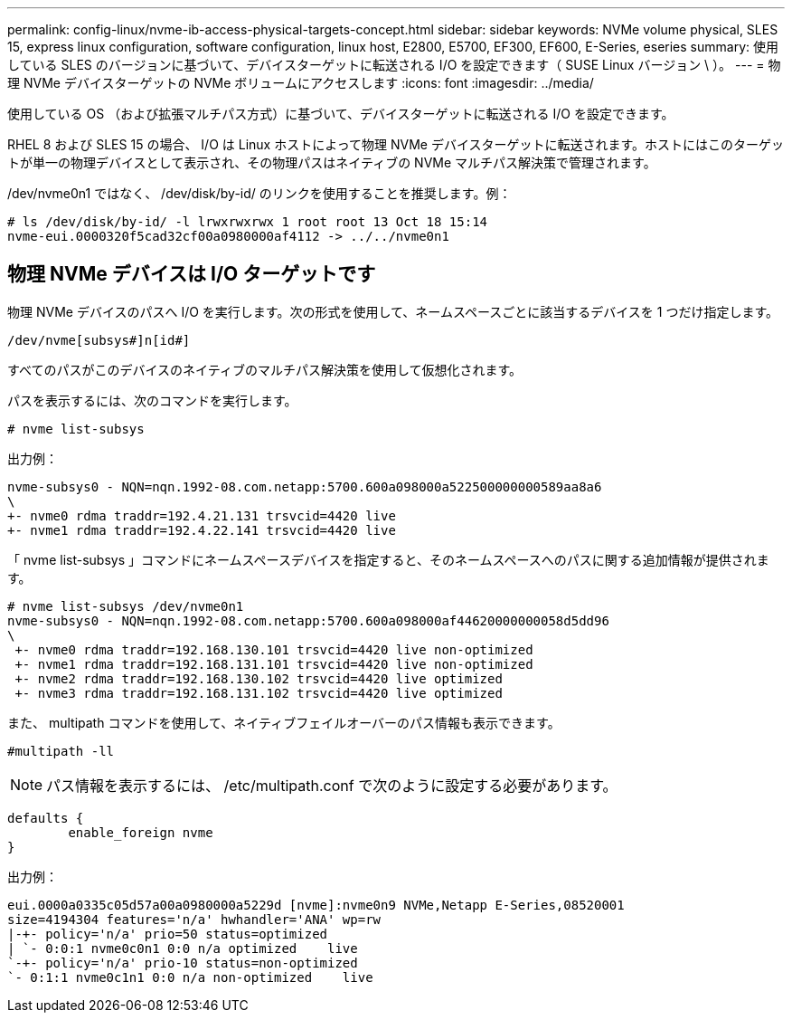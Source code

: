 ---
permalink: config-linux/nvme-ib-access-physical-targets-concept.html 
sidebar: sidebar 
keywords: NVMe volume physical, SLES 15, express linux configuration, software configuration, linux host, E2800, E5700, EF300, EF600, E-Series, eseries 
summary: 使用している SLES のバージョンに基づいて、デバイスターゲットに転送される I/O を設定できます（ SUSE Linux バージョン \ ）。 
---
= 物理 NVMe デバイスターゲットの NVMe ボリュームにアクセスします
:icons: font
:imagesdir: ../media/


[role="lead"]
使用している OS （および拡張マルチパス方式）に基づいて、デバイスターゲットに転送される I/O を設定できます。

RHEL 8 および SLES 15 の場合、 I/O は Linux ホストによって物理 NVMe デバイスターゲットに転送されます。ホストにはこのターゲットが単一の物理デバイスとして表示され、その物理パスはネイティブの NVMe マルチパス解決策で管理されます。

/dev/nvme0n1 ではなく、 /dev/disk/by-id/ のリンクを使用することを推奨します。例：

[listing]
----
# ls /dev/disk/by-id/ -l lrwxrwxrwx 1 root root 13 Oct 18 15:14
nvme-eui.0000320f5cad32cf00a0980000af4112 -> ../../nvme0n1
----


== 物理 NVMe デバイスは I/O ターゲットです

物理 NVMe デバイスのパスへ I/O を実行します。次の形式を使用して、ネームスペースごとに該当するデバイスを 1 つだけ指定します。

[listing]
----
/dev/nvme[subsys#]n[id#]
----
すべてのパスがこのデバイスのネイティブのマルチパス解決策を使用して仮想化されます。

パスを表示するには、次のコマンドを実行します。

[listing]
----
# nvme list-subsys
----
出力例：

[listing]
----
nvme-subsys0 - NQN=nqn.1992-08.com.netapp:5700.600a098000a522500000000589aa8a6
\
+- nvme0 rdma traddr=192.4.21.131 trsvcid=4420 live
+- nvme1 rdma traddr=192.4.22.141 trsvcid=4420 live
----
「 nvme list-subsys 」コマンドにネームスペースデバイスを指定すると、そのネームスペースへのパスに関する追加情報が提供されます。

[listing]
----
# nvme list-subsys /dev/nvme0n1
nvme-subsys0 - NQN=nqn.1992-08.com.netapp:5700.600a098000af44620000000058d5dd96
\
 +- nvme0 rdma traddr=192.168.130.101 trsvcid=4420 live non-optimized
 +- nvme1 rdma traddr=192.168.131.101 trsvcid=4420 live non-optimized
 +- nvme2 rdma traddr=192.168.130.102 trsvcid=4420 live optimized
 +- nvme3 rdma traddr=192.168.131.102 trsvcid=4420 live optimized
----
また、 multipath コマンドを使用して、ネイティブフェイルオーバーのパス情報も表示できます。

[listing]
----
#multipath -ll
----

NOTE: パス情報を表示するには、 /etc/multipath.conf で次のように設定する必要があります。

[listing]
----

defaults {
        enable_foreign nvme
}
----
出力例：

[listing]
----
eui.0000a0335c05d57a00a0980000a5229d [nvme]:nvme0n9 NVMe,Netapp E-Series,08520001
size=4194304 features='n/a' hwhandler='ANA' wp=rw
|-+- policy='n/a' prio=50 status=optimized
| `- 0:0:1 nvme0c0n1 0:0 n/a optimized    live
`-+- policy='n/a' prio-10 status=non-optimized
`- 0:1:1 nvme0c1n1 0:0 n/a non-optimized    live
----